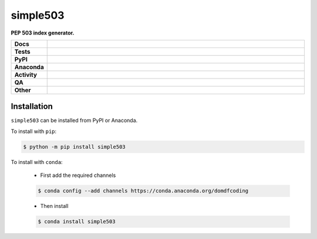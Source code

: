 ==========
simple503
==========

.. start short_desc

**PEP 503 index generator.**

.. end short_desc


.. start shields

.. list-table::
	:stub-columns: 1
	:widths: 10 90

	* - Docs
	  - |docs| |docs_check|
	* - Tests
	  - |actions_linux| |actions_windows| |actions_macos| |coveralls|
	* - PyPI
	  - |pypi-version| |supported-versions| |supported-implementations| |wheel|
	* - Anaconda
	  - |conda-version| |conda-platform|
	* - Activity
	  - |commits-latest| |commits-since| |maintained| |pypi-downloads|
	* - QA
	  - |codefactor| |actions_flake8| |actions_mypy|
	* - Other
	  - |license| |language| |requires|

.. |docs| image:: https://img.shields.io/readthedocs/simple503/latest?logo=read-the-docs
	:target: https://simple503.readthedocs.io/en/latest
	:alt: Documentation Build Status

.. |docs_check| image:: https://github.com/repo-helper/simple503/workflows/Docs%20Check/badge.svg
	:target: https://github.com/repo-helper/simple503/actions?query=workflow%3A%22Docs+Check%22
	:alt: Docs Check Status

.. |actions_linux| image:: https://github.com/repo-helper/simple503/workflows/Linux/badge.svg
	:target: https://github.com/repo-helper/simple503/actions?query=workflow%3A%22Linux%22
	:alt: Linux Test Status

.. |actions_windows| image:: https://github.com/repo-helper/simple503/workflows/Windows/badge.svg
	:target: https://github.com/repo-helper/simple503/actions?query=workflow%3A%22Windows%22
	:alt: Windows Test Status

.. |actions_macos| image:: https://github.com/repo-helper/simple503/workflows/macOS/badge.svg
	:target: https://github.com/repo-helper/simple503/actions?query=workflow%3A%22macOS%22
	:alt: macOS Test Status

.. |actions_flake8| image:: https://github.com/repo-helper/simple503/workflows/Flake8/badge.svg
	:target: https://github.com/repo-helper/simple503/actions?query=workflow%3A%22Flake8%22
	:alt: Flake8 Status

.. |actions_mypy| image:: https://github.com/repo-helper/simple503/workflows/mypy/badge.svg
	:target: https://github.com/repo-helper/simple503/actions?query=workflow%3A%22mypy%22
	:alt: mypy status

.. |requires| image:: https://requires.io/github/repo-helper/simple503/requirements.svg?branch=master
	:target: https://requires.io/github/repo-helper/simple503/requirements/?branch=master
	:alt: Requirements Status

.. |coveralls| image:: https://img.shields.io/coveralls/github/repo-helper/simple503/master?logo=coveralls
	:target: https://coveralls.io/github/repo-helper/simple503?branch=master
	:alt: Coverage

.. |codefactor| image:: https://img.shields.io/codefactor/grade/github/repo-helper/simple503?logo=codefactor
	:target: https://www.codefactor.io/repository/github/repo-helper/simple503
	:alt: CodeFactor Grade

.. |pypi-version| image:: https://img.shields.io/pypi/v/simple503
	:target: https://pypi.org/project/simple503/
	:alt: PyPI - Package Version

.. |supported-versions| image:: https://img.shields.io/pypi/pyversions/simple503?logo=python&logoColor=white
	:target: https://pypi.org/project/simple503/
	:alt: PyPI - Supported Python Versions

.. |supported-implementations| image:: https://img.shields.io/pypi/implementation/simple503
	:target: https://pypi.org/project/simple503/
	:alt: PyPI - Supported Implementations

.. |wheel| image:: https://img.shields.io/pypi/wheel/simple503
	:target: https://pypi.org/project/simple503/
	:alt: PyPI - Wheel

.. |conda-version| image:: https://img.shields.io/conda/v/domdfcoding/simple503?logo=anaconda
	:target: https://anaconda.org/domdfcoding/simple503
	:alt: Conda - Package Version

.. |conda-platform| image:: https://img.shields.io/conda/pn/domdfcoding/simple503?label=conda%7Cplatform
	:target: https://anaconda.org/domdfcoding/simple503
	:alt: Conda - Platform

.. |license| image:: https://img.shields.io/github/license/repo-helper/simple503
	:target: https://github.com/repo-helper/simple503/blob/master/LICENSE
	:alt: License

.. |language| image:: https://img.shields.io/github/languages/top/repo-helper/simple503
	:alt: GitHub top language

.. |commits-since| image:: https://img.shields.io/github/commits-since/repo-helper/simple503/v0.0.0
	:target: https://github.com/repo-helper/simple503/pulse
	:alt: GitHub commits since tagged version

.. |commits-latest| image:: https://img.shields.io/github/last-commit/repo-helper/simple503
	:target: https://github.com/repo-helper/simple503/commit/master
	:alt: GitHub last commit

.. |maintained| image:: https://img.shields.io/maintenance/yes/2021
	:alt: Maintenance

.. |pypi-downloads| image:: https://img.shields.io/pypi/dm/simple503
	:target: https://pypi.org/project/simple503/
	:alt: PyPI - Downloads

.. end shields

Installation
--------------

.. start installation

``simple503`` can be installed from PyPI or Anaconda.

To install with ``pip``:

.. code-block:: bash

	$ python -m pip install simple503

To install with ``conda``:

	* First add the required channels

	.. code-block:: bash

		$ conda config --add channels https://conda.anaconda.org/domdfcoding

	* Then install

	.. code-block:: bash

		$ conda install simple503

.. end installation
